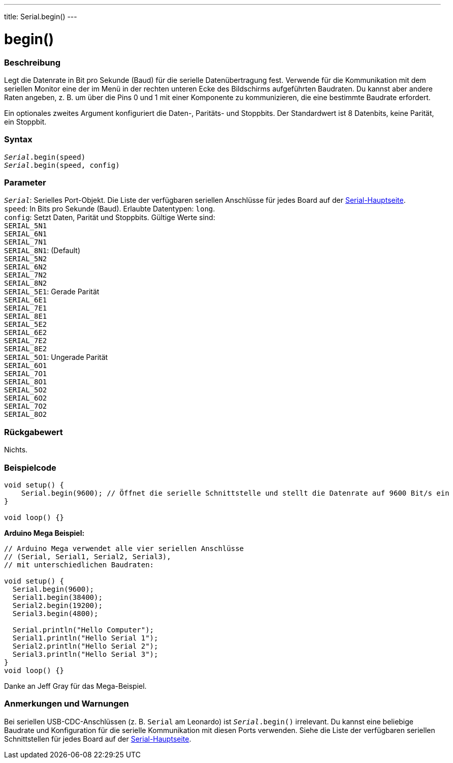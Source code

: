 ---
title: Serial.begin()
---




= begin()


// ÜBERSICHTSABSCHNITT STARTET
[#overview]
--

[float]
=== Beschreibung
Legt die Datenrate in Bit pro Sekunde (Baud) für die serielle Datenübertragung fest. Verwende für die Kommunikation mit dem seriellen Monitor eine der im Menü in der rechten unteren Ecke des Bildschirms aufgeführten Baudraten.
Du kannst aber andere Raten angeben, z. B. um über die Pins 0 und 1 mit einer Komponente zu kommunizieren, die eine bestimmte Baudrate erfordert.

Ein optionales zweites Argument konfiguriert die Daten-, Paritäts- und Stoppbits. Der Standardwert ist 8 Datenbits, keine Parität, ein Stoppbit.
[%hardbreaks]


[float]
=== Syntax
`_Serial_.begin(speed)` +
`_Serial_.begin(speed, config)`


[float]
=== Parameter
`_Serial_`: Serielles Port-Objekt. Die Liste der verfügbaren seriellen Anschlüsse für jedes Board auf der link:../../serial[Serial-Hauptseite]. +
`speed`: In Bits pro Sekunde (Baud). Erlaubte Datentypen: `long`. +
`config`: Setzt Daten, Parität und Stoppbits. Gültige Werte sind: +
`SERIAL_5N1` +
`SERIAL_6N1` +
`SERIAL_7N1` +
`SERIAL_8N1`: (Default) +
`SERIAL_5N2` +
`SERIAL_6N2` +
`SERIAL_7N2` +
`SERIAL_8N2` +
`SERIAL_5E1`: Gerade Parität +
`SERIAL_6E1` +
`SERIAL_7E1` +
`SERIAL_8E1` +
`SERIAL_5E2` +
`SERIAL_6E2` +
`SERIAL_7E2` +
`SERIAL_8E2` +
`SERIAL_5O1`: Ungerade Parität +
`SERIAL_6O1` +
`SERIAL_7O1` +
`SERIAL_8O1` +
`SERIAL_5O2` +
`SERIAL_6O2` +
`SERIAL_7O2` +
`SERIAL_8O2` +


[float]
=== Rückgabewert
Nichts.

--
// ÜBERSICHTSABSCHNITT ENDET




// HOW-TO-USE-ABSCHNITT STARTET
[#howtouse]
--

[float]
=== Beispielcode
// Beschreibe, worum es im Beispielcode geht und füge relevanten Code hinzu   ►►►►► DIESER ABSCHNITT IST OBLIGATORISCH ◄◄◄◄◄


[source,arduino]
----
void setup() {
    Serial.begin(9600); // Öffnet die serielle Schnittstelle und stellt die Datenrate auf 9600 Bit/s ein
}

void loop() {}
----
[%hardbreaks]

*Arduino Mega Beispiel:*
[source,arduino]
----
// Arduino Mega verwendet alle vier seriellen Anschlüsse
// (Serial, Serial1, Serial2, Serial3),
// mit unterschiedlichen Baudraten:

void setup() {
  Serial.begin(9600);
  Serial1.begin(38400);
  Serial2.begin(19200);
  Serial3.begin(4800);

  Serial.println("Hello Computer");
  Serial1.println("Hello Serial 1");
  Serial2.println("Hello Serial 2");
  Serial3.println("Hello Serial 3");
}
void loop() {}
----
[%hardbreaks]
Danke an Jeff Gray für das Mega-Beispiel.


[float]
=== Anmerkungen und Warnungen
Bei seriellen USB-CDC-Anschlüssen (z. B. `Serial` am Leonardo) ist `_Serial_.begin()` irrelevant. Du kannst eine beliebige Baudrate und Konfiguration für die serielle Kommunikation mit diesen Ports verwenden.
Siehe die Liste der verfügbaren seriellen Schnittstellen für jedes Board auf der link:../../serial[Serial-Hauptseite].
[%hardbreaks]

--
// HOW-TO-USE-ABSCHNITT ENDET
